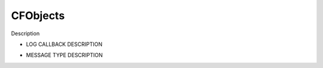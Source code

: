 .. _class_objects:

CFObjects
=====================

Description

.. _class_objects_logcallback:

- LOG CALLBACK DESCRIPTION

.. _class_objects_messagetype:

- MESSAGE TYPE DESCRIPTION
